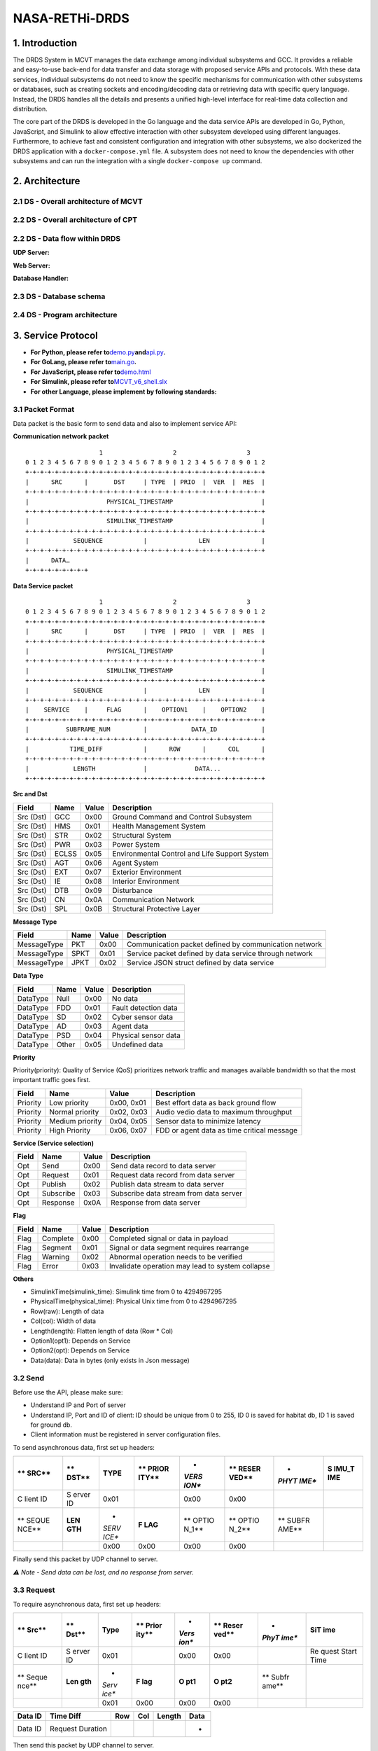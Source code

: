 NASA-RETHi-DRDS
===============

.. _1-introduction:

1. Introduction
---------------

The DRDS System in MCVT manages the data exchange among individual
subsystems and GCC. It provides a reliable and easy-to-use back-end for
data transfer and data storage with proposed service APIs and protocols.
With these data services, individual subsystems do not need to know the
specific mechanisms for communication with other subsystems or
databases, such as creating sockets and encoding/decoding data or
retrieving data with specific query language. Instead, the DRDS handles
all the details and presents a unified high-level interface for
real-time data collection and distribution.

The core part of the DRDS is developed in the Go language and the data
service APIs are developed in Go, Python, JavaScript, and Simulink to
allow effective interaction with other subsystem developed using
different languages. Furthermore, to achieve fast and consistent
configuration and integration with other subsystems, we also dockerized
the DRDS application with a ``docker-compose.yml`` file. A subsystem
does not need to know the dependencies with other subsystems and can run
the integration with a single ``docker-compose up`` command.

.. _2-architecture:

2. Architecture
---------------

.. _21-ds---overall-architecture-of-mcvt:

2.1 DS - Overall architecture of MCVT
~~~~~~~~~~~~~~~~~~~~~~~~~~~~~~~~~~~~~

.. raw:: html

   <img src="../img/HMS-Design-v6.svg">

.. _22-ds---overall-architecture-of-cpt:

2.2 DS - Overall architecture of CPT
~~~~~~~~~~~~~~~~~~~~~~~~~~~~~~~~~~~~

.. raw:: html

   <img src="../img/cpt.jpg">

.. _22-ds---data-flow-within-drds:

2.2 DS - Data flow within DRDS
~~~~~~~~~~~~~~~~~~~~~~~~~~~~~~

**UDP Server:**

.. raw:: html

   <img src="../img/udp_server.drawio.jpg" style="zoom:50%;" >

**Web Server:**

.. raw:: html

   <img src="../img/webserver.drawio.jpg" style="zoom:50%;" >

**Database Handler:**

.. raw:: html

   <img src="../img/handler.drawio.jpg" style="zoom:50%;" >

.. _23-ds---database-schema:

2.3 DS - Database schema
~~~~~~~~~~~~~~~~~~~~~~~~

.. raw:: html

   <img src="../img/DDS_SCHEMA.drawio.svg" style="zoom:80%;"  >

.. _24-ds---program-architecture:

2.4 DS - Program architecture
~~~~~~~~~~~~~~~~~~~~~~~~~~~~~

.. raw:: html

   <img src="../img/DS_UML.drawio.svg">

.. _3-service-protocol:

3. Service Protocol
-------------------

-  **For Python, please refer
   to**\ `demo.py <utils/c2_usecase.py>`__\ **and**\ `api.py <utils/pyapi/api.py>`__\ **.**
-  **For GoLang, please refer to**\ `main.go <main.go>`__\ **.**
-  **For JavaScript, please refer
   to**\ `demo.html <utils/db_subscribe.html>`__
-  **For Simulink, please refer
   to**\ `MCVT_v6_shell.slx <utils/simapi/power_switch.slx>`__
-  **For other Language, please implement by following standards:**

.. _31-packet-format:

3.1 Packet Format
~~~~~~~~~~~~~~~~~

Data packet is the basic form to send data and also to implement service
API:

**Communication network packet**

::

                       1                   2                   3
   0 1 2 3 4 5 6 7 8 9 0 1 2 3 4 5 6 7 8 9 0 1 2 3 4 5 6 7 8 9 0 1 2
   +-+-+-+-+-+-+-+-+-+-+-+-+-+-+-+-+-+-+-+-+-+-+-+-+-+-+-+-+-+-+-+-+
   |      SRC      |       DST     | TYPE  | PRIO  |  VER  |  RES  |
   +-+-+-+-+-+-+-+-+-+-+-+-+-+-+-+-+-+-+-+-+-+-+-+-+-+-+-+-+-+-+-+-+
   |                     PHYSICAL_TIMESTAMP                        |
   +-+-+-+-+-+-+-+-+-+-+-+-+-+-+-+-+-+-+-+-+-+-+-+-+-+-+-+-+-+-+-+-+
   |                     SIMULINK_TIMESTAMP                        |
   +-+-+-+-+-+-+-+-+-+-+-+-+-+-+-+-+-+-+-+-+-+-+-+-+-+-+-+-+-+-+-+-+
   |            SEQUENCE           |              LEN              |
   +-+-+-+-+-+-+-+-+-+-+-+-+-+-+-+-+-+-+-+-+-+-+-+-+-+-+-+-+-+-+-+-+
   |      DATA…
   +-+-+-+-+-+-+-+-+

**Data Service packet**

::

                       1                   2                   3
   0 1 2 3 4 5 6 7 8 9 0 1 2 3 4 5 6 7 8 9 0 1 2 3 4 5 6 7 8 9 0 1 2
   +-+-+-+-+-+-+-+-+-+-+-+-+-+-+-+-+-+-+-+-+-+-+-+-+-+-+-+-+-+-+-+-+
   |      SRC      |       DST     | TYPE  | PRIO  |  VER  |  RES  |
   +-+-+-+-+-+-+-+-+-+-+-+-+-+-+-+-+-+-+-+-+-+-+-+-+-+-+-+-+-+-+-+-+
   |                     PHYSICAL_TIMESTAMP                        |
   +-+-+-+-+-+-+-+-+-+-+-+-+-+-+-+-+-+-+-+-+-+-+-+-+-+-+-+-+-+-+-+-+
   |                     SIMULINK_TIMESTAMP                        |
   +-+-+-+-+-+-+-+-+-+-+-+-+-+-+-+-+-+-+-+-+-+-+-+-+-+-+-+-+-+-+-+-+
   |            SEQUENCE           |              LEN              |
   +-+-+-+-+-+-+-+-+-+-+-+-+-+-+-+-+-+-+-+-+-+-+-+-+-+-+-+-+-+-+-+-+
   |    SERVICE    |     FLAG      |    OPTION1    |    OPTION2    |
   +-+-+-+-+-+-+-+-+-+-+-+-+-+-+-+-+-+-+-+-+-+-+-+-+-+-+-+-+-+-+-+-+
   |          SUBFRAME_NUM         |            DATA_ID            |
   +-+-+-+-+-+-+-+-+-+-+-+-+-+-+-+-+-+-+-+-+-+-+-+-+-+-+-+-+-+-+-+-+
   |           TIME_DIFF           |      ROW      |      COL      |
   +-+-+-+-+-+-+-+-+-+-+-+-+-+-+-+-+-+-+-+-+-+-+-+-+-+-+-+-+-+-+-+-+
   |            LENGTH             |             DATA...
   +-+-+-+-+-+-+-+-+-+-+-+-+-+-+-+-+-+-+-+-+-+-+-+-+-+-+-+-+-+-+-+-+

**Src and Dst**

+-----------+----------+-----------+-----------------------------------------------+
| **Field** | **Name** | **Value** | **Description**                               |
+===========+==========+===========+===============================================+
| Src (Dst) | GCC      | 0x00      | Ground Command and Control Subsystem          |
+-----------+----------+-----------+-----------------------------------------------+
| Src (Dst) | HMS      | 0x01      | Health Management System                      |
+-----------+----------+-----------+-----------------------------------------------+
| Src (Dst) | STR      | 0x02      | Structural System                             |
+-----------+----------+-----------+-----------------------------------------------+
| Src (Dst) | PWR      | 0x03      | Power System                                  |
+-----------+----------+-----------+-----------------------------------------------+
| Src (Dst) | ECLSS    | 0x05      | Environmental Control and Life Support System |
+-----------+----------+-----------+-----------------------------------------------+
| Src (Dst) | AGT      | 0x06      | Agent System                                  |
+-----------+----------+-----------+-----------------------------------------------+
| Src (Dst) | EXT      | 0x07      | Exterior Environment                          |
+-----------+----------+-----------+-----------------------------------------------+
| Src (Dst) | IE       | 0x08      | Interior Environment                          |
+-----------+----------+-----------+-----------------------------------------------+
| Src (Dst) | DTB      | 0x09      | Disturbance                                   |
+-----------+----------+-----------+-----------------------------------------------+
| Src (Dst) | CN       | 0x0A      | Communication Network                         |
+-----------+----------+-----------+-----------------------------------------------+
| Src (Dst) | SPL      | 0x0B      | Structural Protective Layer                   |
+-----------+----------+-----------+-----------------------------------------------+

**Message Type**

+-------------+----------+-----------+------------------------------+
| **Field**   | **Name** | **Value** | **Description**              |
+=============+==========+===========+==============================+
| MessageType | PKT      | 0x00      | Communication packet defined |
|             |          |           | by communication network     |
+-------------+----------+-----------+------------------------------+
| MessageType | SPKT     | 0x01      | Service packet defined by    |
|             |          |           | data service through network |
+-------------+----------+-----------+------------------------------+
| MessageType | JPKT     | 0x02      | Service JSON struct defined  |
|             |          |           | by data service              |
+-------------+----------+-----------+------------------------------+

**Data Type**

========= ======== ========= ====================
**Field** **Name** **Value** **Description**
========= ======== ========= ====================
DataType  Null     0x00      No data
DataType  FDD      0x01      Fault detection data
DataType  SD       0x02      Cyber sensor data
DataType  AD       0x03      Agent data
DataType  PSD      0x04      Physical sensor data
DataType  Other    0x05      Undefined data
========= ======== ========= ====================

**Priority**

Priority(priority): Quality of Service (QoS) prioritizes network traffic
and manages available bandwidth so that the most important traffic goes
first.

+-----------+-----------------+------------+--------------------+
| **Field** | **Name**        | **Value**  | **Description**    |
+===========+=================+============+====================+
| Priority  | Low priority    | 0x00, 0x01 | Best effort data   |
|           |                 |            | as back ground     |
|           |                 |            | flow               |
+-----------+-----------------+------------+--------------------+
| Priority  | Normal priority | 0x02, 0x03 | Audio vedio data   |
|           |                 |            | to maximum         |
|           |                 |            | throughput         |
+-----------+-----------------+------------+--------------------+
| Priority  | Medium priority | 0x04, 0x05 | Sensor data to     |
|           |                 |            | minimize latency   |
+-----------+-----------------+------------+--------------------+
| Priority  | High Priority   | 0x06, 0x07 | FDD or agent data  |
|           |                 |            | as time critical   |
|           |                 |            | message            |
+-----------+-----------------+------------+--------------------+

**Service (Service selection)**

========= ========= ========= ======================================
**Field** **Name**  **Value** **Description**
========= ========= ========= ======================================
Opt       Send      0x00      Send data record to data server
Opt       Request   0x01      Request data record from data server
Opt       Publish   0x02      Publish data stream to data server
Opt       Subscribe 0x03      Subscribe data stream from data server
Opt       Response  0x0A      Response from data server
========= ========= ========= ======================================

**Flag**

+-----------+----------+-----------+--------------------------------+
| **Field** | **Name** | **Value** | **Description**                |
+===========+==========+===========+================================+
| Flag      | Complete | 0x00      | Completed signal or data in    |
|           |          |           | payload                        |
+-----------+----------+-----------+--------------------------------+
| Flag      | Segment  | 0x01      | Signal or data segment         |
|           |          |           | requires rearrange             |
+-----------+----------+-----------+--------------------------------+
| Flag      | Warning  | 0x02      | Abnormal operation needs to be |
|           |          |           | verified                       |
+-----------+----------+-----------+--------------------------------+
| Flag      | Error    | 0x03      | Invalidate operation may lead  |
|           |          |           | to system collapse             |
+-----------+----------+-----------+--------------------------------+

**Others**

-  SimulinkTime(simulink_time): Simulink time from 0 to 4294967295
-  PhysicalTime(physical_time): Physical Unix time from 0 to 4294967295
-  Row(raw): Length of data
-  Col(col): Width of data
-  Length(length): Flatten length of data (Row \* Col)
-  Option1(opt1): Depends on Service
-  Option2(opt): Depends on Service
-  Data(data): Data in bytes (only exists in Json message)

.. _32-send:

3.2 Send
~~~~~~~~

Before use the API, please make sure:

-  Understand IP and Port of server
-  Understand IP, Port and ID of client: ID should be unique from 0 to
   255, ID 0 is saved for habitat db, ID 1 is saved for ground db.
-  Client information must be registered in server configuration files.

To send asynchronous data, first set up headers:

+-------+-------+-------+-------+-------+-------+-------+-------+
| **    | **    | TYPE  | **    | *     | **    | *     | **S   |
| SRC** | DST** |       | PRIOR | *VERS | RESER | *PHYT | IMU_T |
|       |       |       | ITY** | ION** | VED** | IME** | IME** |
+=======+=======+=======+=======+=======+=======+=======+=======+
| C     | S     | 0x01  |       | 0x00  | 0x00  |       |       |
| lient | erver |       |       |       |       |       |       |
| ID    | ID    |       |       |       |       |       |       |
+-------+-------+-------+-------+-------+-------+-------+-------+
| **    | **LEN | *     | **F   | **    | **    | **    |       |
| SEQUE | GTH** | *SERV | LAG** | OPTIO | OPTIO | SUBFR |       |
| NCE** |       | ICE** |       | N_1** | N_2** | AME** |       |
+-------+-------+-------+-------+-------+-------+-------+-------+
|       |       | 0x00  | 0x00  | 0x00  | 0x00  |       |       |
+-------+-------+-------+-------+-------+-------+-------+-------+

======= ========= === === ====== ====
DATA_ID TIME_DIFF ROW COL LENGTH DATA
======= ========= === === ====== ====
-                                -
======= ========= === === ====== ====

Finally send this packet by UDP channel to server.

*⚠️ Note - Send data can be lost, and no response from server.*

.. _33-request:

3.3 Request
~~~~~~~~~~~

To require asynchronous data, first set up headers:

+-------+-------+-------+-------+-------+-------+-------+-------+
| **    | **    | Type  | **    | *     | **    | *     | **SiT |
| Src** | Dst** |       | Prior | *Vers | Reser | *PhyT | ime** |
|       |       |       | ity** | ion** | ved** | ime** |       |
+=======+=======+=======+=======+=======+=======+=======+=======+
| C     | S     | 0x01  |       | 0x00  | 0x00  |       | Re    |
| lient | erver |       |       |       |       |       | quest |
| ID    | ID    |       |       |       |       |       | Start |
|       |       |       |       |       |       |       | Time  |
+-------+-------+-------+-------+-------+-------+-------+-------+
| **    | **Len | *     | **F   | **O   | **O   | **    |       |
| Seque | gth** | *Serv | lag** | pt1** | pt2** | Subfr |       |
| nce** |       | ice** |       |       |       | ame** |       |
+-------+-------+-------+-------+-------+-------+-------+-------+
|       |       | 0x01  | 0x00  | 0x00  | 0x00  |       |       |
+-------+-------+-------+-------+-------+-------+-------+-------+

======= ================ === === ====== ====
Data ID Time Diff        Row Col Length Data
======= ================ === === ====== ====
Data ID Request Duration                -
======= ================ === === ====== ====

Then send this packet by UDP channel to server.

*If Time_diff == 0xffffffff, it returns the last record. If
Simulink_Time < 0xffffffff and Time_diff == 0xffff, it returns the data
from Simulink_Time to the last data*

Next keep listening from server, a packet followd by ``send`` service
API will send back. Please note the length of returned data should be
decoded by its shape [Row \* Col].

*⚠️ Note - Both request operation and response data can be lost*

.. _34-publish:

3.4 Publish
~~~~~~~~~~~

To publish data synchronously, set up headers and send to server for
registering publish first:

+-------+-------+-------+-------+-------+-------+-------+-------+
| **    | **    | Type  | **    | *     | **    | *     | **SiT |
| Src** | Dst** |       | Prior | *Vers | Reser | *PhyT | ime** |
|       |       |       | ity** | ion** | ved** | ime** |       |
+=======+=======+=======+=======+=======+=======+=======+=======+
| C     | S     | 0x01  |       | 0x00  | 0x00  |       | Start |
| lient | erver |       |       |       |       |       | time  |
| ID    | ID    |       |       |       |       |       | of    |
|       |       |       |       |       |       |       | pu    |
|       |       |       |       |       |       |       | blish |
+-------+-------+-------+-------+-------+-------+-------+-------+
| **    | **Len | *     | **F   | **O   | **O   | **    |       |
| Seque | gth** | *Serv | lag** | pt1** | pt2** | Subfr |       |
| nce** |       | ice** |       |       |       | ame** |       |
+-------+-------+-------+-------+-------+-------+-------+-------+
|       |       | 0x02  | 0x00  | 0x00  | 0x00  |       |       |
+-------+-------+-------+-------+-------+-------+-------+-------+

======= ========= === === ====== ====
Data ID Time Diff Row Col Length Data
======= ========= === === ====== ====
Data ID Data Rate                -
======= ========= === === ====== ====

Keep listening from server, a **same** packet will be send back which
means the client is successully registered for publish.

Then start continuously pushing streaming to server by ``send`` api with
required frequency.

To terminate publishing, send to server:

+-------+-------+-------+-------+-------+-------+-------+-------+
| **    | **    | Type  | **    | *     | **    | *     | **SiT |
| Src** | Dst** |       | Prior | *Vers | Reser | *PhyT | ime** |
|       |       |       | ity** | ion** | ved** | ime** |       |
+=======+=======+=======+=======+=======+=======+=======+=======+
| C     | S     | 0x01  |       | 0x00  | 0x00  |       | End   |
| lient | erver |       |       |       |       |       | time  |
| ID    | ID    |       |       |       |       |       | of    |
|       |       |       |       |       |       |       | pu    |
|       |       |       |       |       |       |       | blish |
+-------+-------+-------+-------+-------+-------+-------+-------+
| **    | **Len | *     | **F   | **O   | **O   | **    |       |
| Seque | gth** | *Serv | lag** | pt1** | pt2** | Subfr |       |
| nce** |       | ice** |       |       |       | ame** |       |
+-------+-------+-------+-------+-------+-------+-------+-------+
|       |       | 0x02  | 0x00  | 0x00  | 0x00  |       |       |
+-------+-------+-------+-------+-------+-------+-------+-------+

======= ========= === === ====== ====
Data ID Time Diff Row Col Length Data
======= ========= === === ====== ====
Data ID 0                        -
======= ========= === === ====== ====

.. _35-subscribe:

3.5 Subscribe
~~~~~~~~~~~~~

To subscribe data synchronously, set up headers for registering
subscribe first:

+-------+-------+-------+-------+-------+-------+-------+-------+
| **    | **    | Type  | **    | *     | **    | *     | **SiT |
| Src** | Dst** |       | Prior | *Vers | Reser | *PhyT | ime** |
|       |       |       | ity** | ion** | ved** | ime** |       |
+=======+=======+=======+=======+=======+=======+=======+=======+
| C     | S     | 0x01  |       | 0x00  | 0x00  |       | Start |
| lient | erver |       |       |       |       |       | time  |
| ID    | ID    |       |       |       |       |       | of    |
|       |       |       |       |       |       |       | Subs  |
|       |       |       |       |       |       |       | cribe |
+-------+-------+-------+-------+-------+-------+-------+-------+
| **    | **Len | *     | **F   | **O   | **O   | **    |       |
| Seque | gth** | *Serv | lag** | pt1** | pt2** | Subfr |       |
| nce** |       | ice** |       |       |       | ame** |       |
+-------+-------+-------+-------+-------+-------+-------+-------+
|       |       | 0x03  | 0x00  | 0x00  | 0x00  |       |       |
+-------+-------+-------+-------+-------+-------+-------+-------+

======= ========= === === ====== ====
Data ID Time Diff Row Col Length Data
======= ========= === === ====== ====
Data ID Data rate                -
======= ========= === === ====== ====

Next keep listening from server, a continous packet flow followd by
``send`` service API will send back with required data rate. Please note
the length of returned data should be decoded by its shape [Row \* Col].

To terminate Subscribe function, send

+-------+-------+-------+-------+-------+-------+-------+-------+
| **    | **    | Type  | **    | *     | **    | *     | **SiT |
| Src** | Dst** |       | Prior | *Vers | Reser | *PhyT | ime** |
|       |       |       | ity** | ion** | ved** | ime** |       |
+=======+=======+=======+=======+=======+=======+=======+=======+
| C     | S     | 0x01  |       | 0x00  | 0x00  |       | End   |
| lient | erver |       |       |       |       |       | time  |
| ID    | ID    |       |       |       |       |       | of    |
|       |       |       |       |       |       |       | Subs  |
|       |       |       |       |       |       |       | cribe |
+-------+-------+-------+-------+-------+-------+-------+-------+
| **    | **Len | *     | **F   | **O   | **O   | **    |       |
| Seque | gth** | *Serv | lag** | pt1** | pt2** | Subfr |       |
| nce** |       | ice** |       |       |       | ame** |       |
+-------+-------+-------+-------+-------+-------+-------+-------+
|       |       | 0x03  | 0x00  | 0x00  | 0x00  |       |       |
+-------+-------+-------+-------+-------+-------+-------+-------+

======= ========= === === ====== ====
Data ID Time Diff Row Col Length Data
======= ========= === === ====== ====
Data ID 0                        -
======= ========= === === ====== ====

.. _4-mcvt-integration-guide:

4. MCVT Integration Guide
-------------------------

.. _41-how-to-run-the-closed-loop-control-between-openmct-and-mcvt-v62:

4.1 How to RUN the closed-loop control between OpenMCT and MCVT v6.2?
~~~~~~~~~~~~~~~~~~~~~~~~~~~~~~~~~~~~~~~~~~~~~~~~~~~~~~~~~~~~~~~~~~~~~

**Step1:** Download Docker Desktop in latest version. For windows user,
please install WSL following the guidence in Docker.

**Step2:** Copy ``docker-compose.yml`` and ``db_info_v6.json`` from this
GitRepo to an empty folder in your local machine, and run
``docker-compose up`` in the same folder. This yml file can be found
`here <docker-compose.yml>`__. Following outputs from terminal implies
the application is running successfully.

::

       comm_1          | Start Communication Network
       comm_1          | *SGo* -- Listen on :8000
       data_service_1  | Database has been initialized
       data_service_1  | Database has been initialized
       data_service_1  | Database habitat has been connected!
       data_service_1  | Habitat Server Started

**Step3:** Go website ``http://localhost:8000`` , the dashboard of
**HMS: Communication Network Subsystem** should be running. The source
code and usage details can be found in
https://github.com/AmyangXYZ/RETHi-Comm.

.. image:: ../img/cn.png
   :alt: cn

**Step4:** Go website ``http://localhost:8080``, the dashboard of **HMS:
Data Visualization Subsystem** should be running. The source code and
usage details can be found in https://github.com/HFBZZ/RETHi_HMS_Vis.

.. image:: ../img/hi.png
   :alt: hi

*Set-point Control:* By clicking the ``➕CREATE`` button on the top-left
corner, you can create ``Telemetry Control Button`` to change the
set-point in corresponding subsystems.

.. image:: ../img/setpoint.png
   :alt: setpoint

**Step5:** Copy ``pkt_generator.py`` from this GitRepo to the folder
with ``db_json_v6.json`` to generate fake data for testing. This python
script can be found `here <inte/pkt_generator.py>`__. You should observe
the data flow in communication network dashboard and data changes in
human interface. All data are defined in this online
`datasheet <https://docs.google.com/spreadsheets/d/1TneFCrSJujumfb6gYghlOGp2S6lxmde5FNrX20iBUE0/edit#gid=602968348>`__
in Communication-Data-Service tab.

Or you can play with the real MCVT v6.2 to interact with HMS
application. To make sure you are using the correct MCVT version, the
components in Communication Network (Sys10) subsystem should contains
Inputs, Outputs, System Outputs, HMS Socket APIs, and HMS UDP Receiver
blocks.

.. image:: ../img/mcvt.png
   :alt: mcvt

.. _42-how-to-use-python-apis-mainly-designed-for-command--control:

4.2 How to use Python APIs (mainly designed for Command & Control)
~~~~~~~~~~~~~~~~~~~~~~~~~~~~~~~~~~~~~~~~~~~~~~~~~~~~~~~~~~~~~~~~~~

Put ``api.py`` and ``utils.py`` in the same folder with your application
first.

Using ``api.init`` function to set ip and port of local and remote
server.

::

   import api

   ## The local port and remote port address are hard-code for local testing.
   api.init(
       local_ip = "127.0.0.1",
       local_port= 65533,
       to_ip = "127.0.0.1",
       to_port = 65531,
       client_id = 1,
       server_id = 1
   )

Using ``api.request(Data_ID, Simulink_Time, Priority) -> Data`` request
history data.

::

   ## Request data(SPG DUST) whose ID == 3 at simulink time 1000
   re = api.request(synt=1, id=3)

   ## Request data(SPG DUST) whose ID == 3 the lasted updated value
   re = api.request(synt=0xffffffff, id=3)

   ## Request 5 records of data(SPG DUST) whose ID == 3 after simulink time 1
   re = api.request(synt=(1, 5), id=3)

   ## Request data(SPG DUST) whose ID == 3 from simulink time 1 to the lasted update value (this method severely rely on the correct setting of data frequency)
   re = api.request(synt=(1, 0xffff), id=3)

Using ``api.send(Data_ID, Simulink_Time, Data, Priority, type) -> None``
send data to server (You can send to different subsystems by
``api.init`` function, but currently only AGENT and COMMUNICATION
subsystems implemented with Simulink Receiving API).

::

   ## Send data (SPG DUST) whose ID == 3 at simulink time 1000
   api.send(synt=1000, id=3, value = [0.1, 0.1, 0.1])

Using ``api.subscribe_reguster(Data_ID, Simulink_Time) -> None``
subscribe real-time data.

::

   ## This framework helps you subscribe multiple data concurrently:

   def update_data(api: api.API, q: Queue):
       '''
       Receive data from data repository
       '''
       print("[1] Subprocess is working")
       while True:
           data = api.subscribe()
           q.put(
               {
                   'time':data.header.simulink_time,
                   'length':data.subpackets[0].header.length,
                   'payload':list(data.subpackets[0].payload),
               }
               
           )

   ## Tell DataService you want to subscribe data 5002
   conn.subscribe_register(5002, 0)

   print("[0] Subscribed")
   ## Queue is for communication between 2 process
   q = Queue(QUEUE_SIZE)

   ## Create a process to collect data
   p = Process(target=update_data, args=(
       conn,
       q,
   ))

   ## Start the process
   p.start()

   ## Get data here without blocking
   while True:
       if not q.empty():
           data = q.get()
           print(data)

Python API also supports subscribing multiple data simultaneously with
**only ONE client** by simply changing line 20 in above code as
following:

::

   ## Tell DataService you want both data 5002 and 5003 from SIMULINK_TIME 0
   conn.subscribe_register(5002, 0)
   conn.subscribe_register(5003, 0)

.. image:: ../img/multi_subscribe.png
   :alt: multi_subscribe

*This project is supported by the National Aeronautics and Space
Administration*

​
